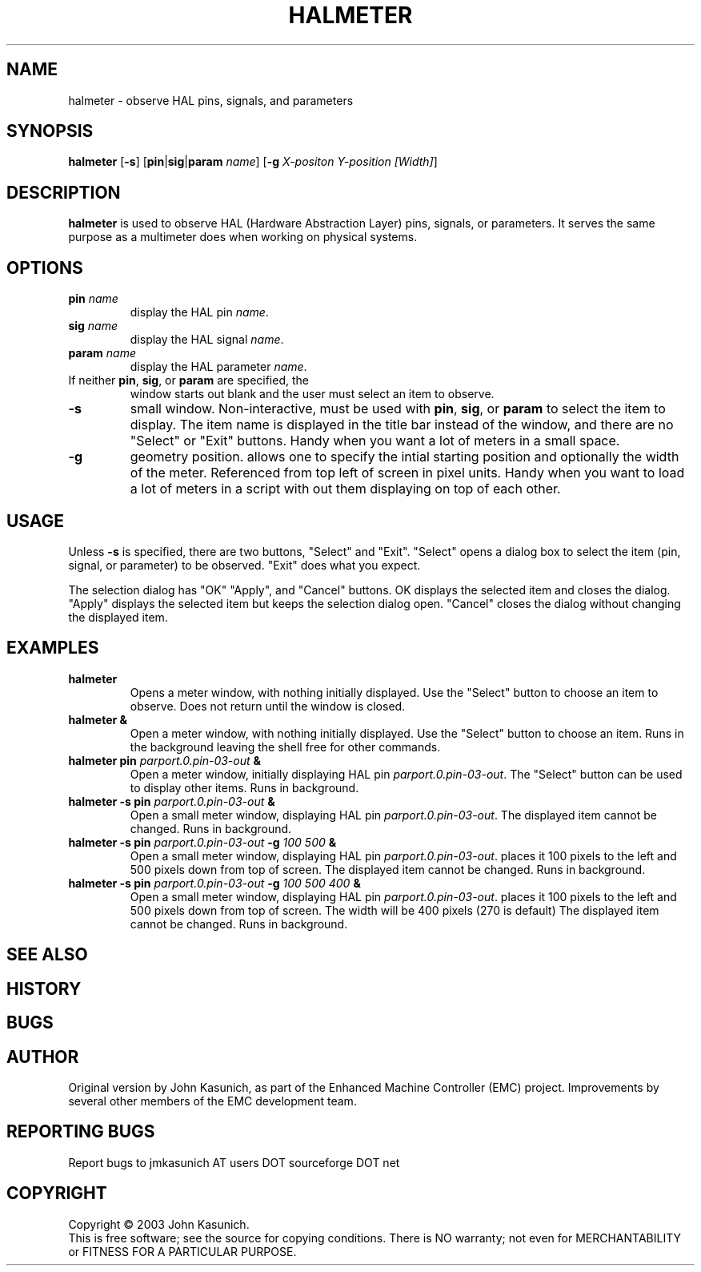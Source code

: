 .\" Copyright (c) 2006 John Kasunich
.\"                (jmkasunich AT users DOT sourceforge DOT net)
.\"
.\" This is free documentation; you can redistribute it and/or
.\" modify it under the terms of the GNU General Public License as
.\" published by the Free Software Foundation; either version 2 of
.\" the License, or (at your option) any later version.
.\"
.\" The GNU General Public License's references to "object code"
.\" and "executables" are to be interpreted as the output of any
.\" document formatting or typesetting system, including
.\" intermediate and printed output.
.\"
.\" This manual is distributed in the hope that it will be useful,
.\" but WITHOUT ANY WARRANTY; without even the implied warranty of
.\" MERCHANTABILITY or FITNESS FOR A PARTICULAR PURPOSE.  See the
.\" GNU General Public License for more details.
.\"
.\" You should have received a copy of the GNU General Public
.\" License along with this manual; if not, write to the Free
.\" Software Foundation, Inc., 59 Temple Place, Suite 330, Boston, MA 02111,
.\" USA.
.\"
.\"
.\"
.TH HALMETER "1"  "2006-03-13" "LinuxCNC Documentation" "HAL User's Manual"
.SH NAME
halmeter \- observe HAL pins, signals, and parameters
.SH SYNOPSIS
.B halmeter
[\fB-s\fR] [\fBpin\fR|\fBsig\fR|\fBparam\fR \fIname\fR] [\fB-g\fR \fIX-positon Y-position [Width]\fR] 
.SH DESCRIPTION
\fBhalmeter\fR is used to observe HAL (Hardware Abstraction
Layer) pins, signals, or parameters.  It serves the same
purpose as a multimeter does when working on physical systems.
.SH OPTIONS
.TP
\fBpin\fR \fIname\fR
display the HAL pin \fIname\fR.
.TP
\fBsig\fR \fIname\fR
display the HAL signal \fIname\fR.
.TP
\fBparam\fR \fIname\fR
display the HAL parameter \fIname\fR.
.TP
If neither \fBpin\fR, \fBsig\fR, or \fBparam\fR are specified, the
window starts out blank and the user must select an item to observe.
.TP
\fB\-s\fR
small window.  Non-interactive, must be used with \fBpin\fR, \fBsig\fR,
or \fBparam\fR to select the item to display.  The item name is displayed 
in the title bar instead of the window, and there are no "Select" or "Exit"
buttons.  Handy when you want a lot of meters in a small space.
.TP
\fB\-g\fR
geometry position.  allows one to specify the intial starting position
and optionally the width of the meter. Referenced from top left of screen 
in pixel units.
Handy when you want to load a lot of meters in a script with out them
displaying on top of each other.
.SH USAGE
Unless \fB\-s\fR is specified, there are two buttons, "Select" and "Exit".
"Select" opens a dialog box to select the item (pin, signal, or parameter)
to be observed.  "Exit" does what you expect.

The selection dialog has "OK" "Apply", and "Cancel" buttons.  OK displays
the selected item and closes the dialog.  "Apply" displays the selected
item but keeps the selection dialog open.  "Cancel" closes the dialog
without changing the displayed item.

.SH EXAMPLES

.TP
\fBhalmeter\fR
Opens a meter window, with nothing initially displayed.  Use the "Select"
button to choose an item to observe.  Does not return until the window
is closed.
.TP
\fBhalmeter &\fR
Open a meter window, with nothing initially displayed.  Use the "Select"
button to choose an item.  Runs in the background leaving the shell 
free for other commands.
.TP
\fBhalmeter pin\fR \fIparport.0.pin-03-out\fR \fB&\fR
Open a meter window, initially displaying HAL pin \fIparport.0.pin-03-out\fR.
The "Select" button can be used to display other items.  Runs in background.

.TP
\fBhalmeter -s pin\fR \fIparport.0.pin-03-out\fR \fB&\fR
Open a small meter window, displaying HAL pin \fIparport.0.pin-03-out\fR.
The displayed item cannot be changed.  Runs in background.

.TP
\fBhalmeter -s pin\fR \fIparport.0.pin-03-out\fR \fB-g\fR \fI100 500\fR \fB&\fR 
Open a small meter window, displaying HAL pin \fIparport.0.pin-03-out\fR.
places it 100 pixels to the left and 500 pixels down from top of screen.
The displayed item cannot be changed.  Runs in background.

.TP
\fBhalmeter -s pin\fR \fIparport.0.pin-03-out\fR \fB-g\fR \fI100 500 400\fR \fB&\fR 
Open a small meter window, displaying HAL pin \fIparport.0.pin-03-out\fR.
places it 100 pixels to the left and 500 pixels down from top of screen.
The width will be 400 pixels (270 is default)
The displayed item cannot be changed.  Runs in background.

.SH "SEE ALSO"

.SH HISTORY

.SH BUGS

.SH AUTHOR
Original version by John Kasunich, as part of the Enhanced Machine
Controller (EMC) project.  Improvements by several other members of
the EMC development team.
.SH REPORTING BUGS
Report bugs to jmkasunich AT users DOT sourceforge DOT net
.SH COPYRIGHT
Copyright \(co 2003 John Kasunich.
.br
This is free software; see the source for copying conditions.  There is NO
warranty; not even for MERCHANTABILITY or FITNESS FOR A PARTICULAR PURPOSE.
